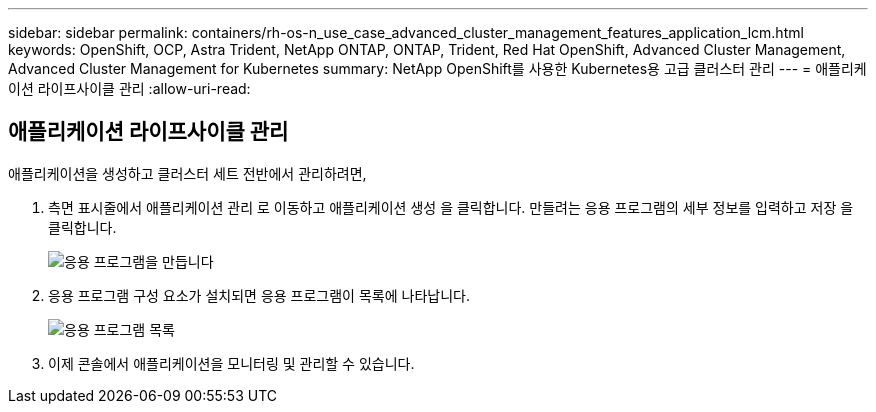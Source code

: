---
sidebar: sidebar 
permalink: containers/rh-os-n_use_case_advanced_cluster_management_features_application_lcm.html 
keywords: OpenShift, OCP, Astra Trident, NetApp ONTAP, ONTAP, Trident, Red Hat OpenShift, Advanced Cluster Management, Advanced Cluster Management for Kubernetes 
summary: NetApp OpenShift를 사용한 Kubernetes용 고급 클러스터 관리 
---
= 애플리케이션 라이프사이클 관리
:allow-uri-read: 




== 애플리케이션 라이프사이클 관리

[role="lead"]
애플리케이션을 생성하고 클러스터 세트 전반에서 관리하려면,

. 측면 표시줄에서 애플리케이션 관리 로 이동하고 애플리케이션 생성 을 클릭합니다. 만들려는 응용 프로그램의 세부 정보를 입력하고 저장 을 클릭합니다.
+
image::redhat_openshift_image78.jpg[응용 프로그램을 만듭니다]

. 응용 프로그램 구성 요소가 설치되면 응용 프로그램이 목록에 나타납니다.
+
image::redhat_openshift_image79.jpg[응용 프로그램 목록]

. 이제 콘솔에서 애플리케이션을 모니터링 및 관리할 수 있습니다.

